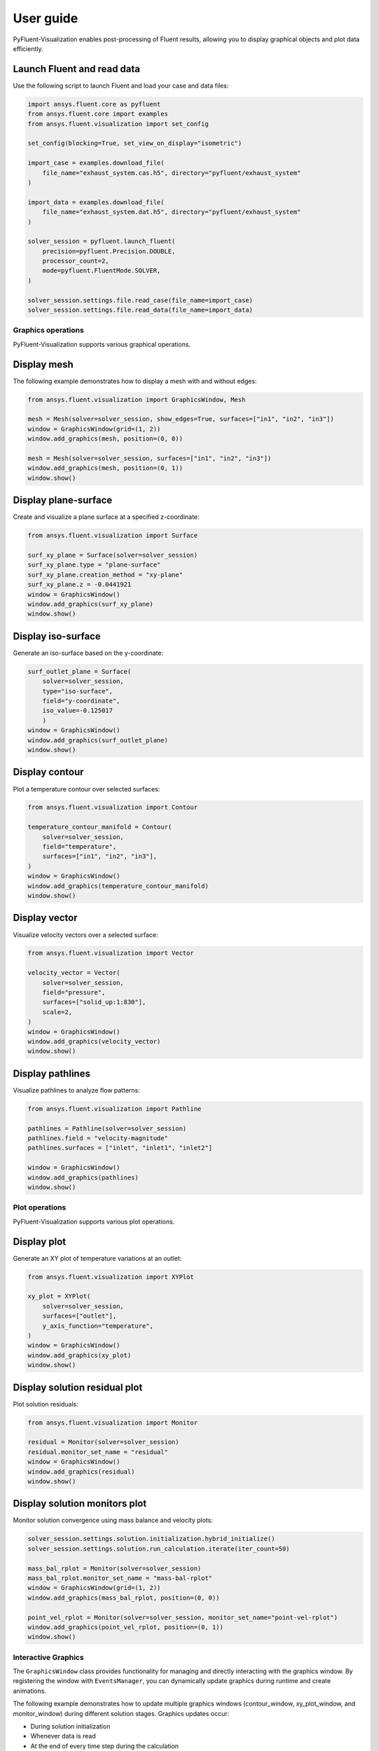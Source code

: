.. _ref_user_guide:

==========
User guide
==========
PyFluent-Visualization enables post-processing of Fluent results,
allowing you to display graphical objects and plot data efficiently.

Launch Fluent and read data
~~~~~~~~~~~~~~~~~~~~~~~~~~~
Use the following script to launch Fluent and load your case and data files:

.. code-block:: python

    import ansys.fluent.core as pyfluent
    from ansys.fluent.core import examples
    from ansys.fluent.visualization import set_config

    set_config(blocking=True, set_view_on_display="isometric")

    import_case = examples.download_file(
        file_name="exhaust_system.cas.h5", directory="pyfluent/exhaust_system"
    )

    import_data = examples.download_file(
        file_name="exhaust_system.dat.h5", directory="pyfluent/exhaust_system"
    )

    solver_session = pyfluent.launch_fluent(
        precision=pyfluent.Precision.DOUBLE,
        processor_count=2,
        mode=pyfluent.FluentMode.SOLVER,
    )

    solver_session.settings.file.read_case(file_name=import_case)
    solver_session.settings.file.read_data(file_name=import_data)

Graphics operations
-------------------
PyFluent-Visualization supports various graphical operations.

Display mesh
~~~~~~~~~~~~
The following example demonstrates how to display a mesh with and without edges:

.. code-block:: python

    from ansys.fluent.visualization import GraphicsWindow, Mesh

    mesh = Mesh(solver=solver_session, show_edges=True, surfaces=["in1", "in2", "in3"])
    window = GraphicsWindow(grid=(1, 2))
    window.add_graphics(mesh, position=(0, 0))

    mesh = Mesh(solver=solver_session, surfaces=["in1", "in2", "in3"])
    window.add_graphics(mesh, position=(0, 1))
    window.show()

Display plane-surface
~~~~~~~~~~~~~~~~~~~~~
Create and visualize a plane surface at a specified z-coordinate:

.. code-block:: python

    from ansys.fluent.visualization import Surface

    surf_xy_plane = Surface(solver=solver_session)
    surf_xy_plane.type = "plane-surface"
    surf_xy_plane.creation_method = "xy-plane"
    surf_xy_plane.z = -0.0441921
    window = GraphicsWindow()
    window.add_graphics(surf_xy_plane)
    window.show()

Display iso-surface
~~~~~~~~~~~~~~~~~~~
Generate an iso-surface based on the y-coordinate:

.. code-block:: python

    surf_outlet_plane = Surface(
        solver=solver_session,
        type="iso-surface",
        field="y-coordinate",
        iso_value=-0.125017
        )
    window = GraphicsWindow()
    window.add_graphics(surf_outlet_plane)
    window.show()

Display contour
~~~~~~~~~~~~~~~
Plot a temperature contour over selected surfaces:

.. code-block:: python

    from ansys.fluent.visualization import Contour

    temperature_contour_manifold = Contour(
        solver=solver_session,
        field="temperature",
        surfaces=["in1", "in2", "in3"],
    )
    window = GraphicsWindow()
    window.add_graphics(temperature_contour_manifold)
    window.show()

Display vector
~~~~~~~~~~~~~~
Visualize velocity vectors over a selected surface:

.. code-block:: python

    from ansys.fluent.visualization import Vector

    velocity_vector = Vector(
        solver=solver_session,
        field="pressure",
        surfaces=["solid_up:1:830"],
        scale=2,
    )
    window = GraphicsWindow()
    window.add_graphics(velocity_vector)
    window.show()

Display pathlines
~~~~~~~~~~~~~~~~~
Visualize pathlines to analyze flow patterns:

.. code-block:: python

    from ansys.fluent.visualization import Pathline

    pathlines = Pathline(solver=solver_session)
    pathlines.field = "velocity-magnitude"
    pathlines.surfaces = ["inlet", "inlet1", "inlet2"]

    window = GraphicsWindow()
    window.add_graphics(pathlines)
    window.show()

Plot operations
---------------
PyFluent-Visualization supports various plot operations.

Display plot
~~~~~~~~~~~~
Generate an XY plot of temperature variations at an outlet:

.. code-block:: python

    from ansys.fluent.visualization import XYPlot

    xy_plot = XYPlot(
        solver=solver_session,
        surfaces=["outlet"],
        y_axis_function="temperature",
    )
    window = GraphicsWindow()
    window.add_graphics(xy_plot)
    window.show()

Display solution residual plot
~~~~~~~~~~~~~~~~~~~~~~~~~~~~~~
Plot solution residuals:

.. code-block:: python

    from ansys.fluent.visualization import Monitor

    residual = Monitor(solver=solver_session)
    residual.monitor_set_name = "residual"
    window = GraphicsWindow()
    window.add_graphics(residual)
    window.show()

Display solution monitors plot
~~~~~~~~~~~~~~~~~~~~~~~~~~~~~~~
Monitor solution convergence using mass balance and velocity plots:

.. code-block:: python

    solver_session.settings.solution.initialization.hybrid_initialize()
    solver_session.settings.solution.run_calculation.iterate(iter_count=50)

    mass_bal_rplot = Monitor(solver=solver_session)
    mass_bal_rplot.monitor_set_name = "mass-bal-rplot"
    window = GraphicsWindow(grid=(1, 2))
    window.add_graphics(mass_bal_rplot, position=(0, 0))

    point_vel_rplot = Monitor(solver=solver_session, monitor_set_name="point-vel-rplot")
    window.add_graphics(point_vel_rplot, position=(0, 1))
    window.show()

Interactive Graphics
--------------------
The ``GraphicsWindow`` class provides functionality for managing and directly
interacting with the graphics window. By registering the window with ``EventsManager``,
you can dynamically update graphics during runtime and create animations.

The following example demonstrates how to update multiple graphics windows
(contour_window, xy_plot_window, and monitor_window) during different solution
stages. Graphics updates occur:

- During solution initialization

- Whenever data is read

- At the end of every time step during the calculation

.. code-block:: python

    from ansys.fluent.visualization import Contour, XYPlot, Monitor, GraphicsWindow

    contour_object = Contour(
        solver=solver_session, field="velocity-magnitude", surfaces=["symmetry"]
    )

    xy_plot_object = XYPlot(solver=solver_session)
    xy_plot_object.surfaces = ['symmetry']
    xy_plot_object.y_axis_function = "temperature"

    monitor_object = Monitor(solver=solver_session)
    monitor_object.monitor_set_name = "residual"

    contour_window = GraphicsWindow()
    contour_window.add_graphics(contour_object)
    contour_window.show()

    xy_plot_window = GraphicsWindow()
    xy_plot_window.add_graphics(xy_plot_object)
    xy_plot_window.show()

    monitor_window = GraphicsWindow()
    monitor_window.add_graphics(monitor1)
    monitor_window.show()

    def auto_refresh_graphics(session, event_info):
        contour_window.refresh(session.id)
        xy_plot_window.refresh(session.id)
        monitor_window.refresh(session.id)

    #Register this callback with server events.
    solver_session.events.register_callback('InitializedEvent', auto_refresh_graphics)
    solver_session.events.register_callback('DataReadEvent', auto_refresh_graphics)
    solver_session.events.register_callback('TimestepEndedEvent', auto_refresh_graphics)

    #Create animation for contour.
    contour_window.animate(solver_session.id)

    solver_session.settings.solution.initialization.hybrid_initialize()
    solver_session.settings.solution.run_calculation.iterate(iter_count=50)

These updates are implemented using explicit callback registrations.
Additionally, animations can be created from a graphics window.

This guide provides a structured approach to using PyFluent-Visualization.
For detailed usage of individual modules,
refer to the respective module documentation, see :ref:`ref_visualization`.
